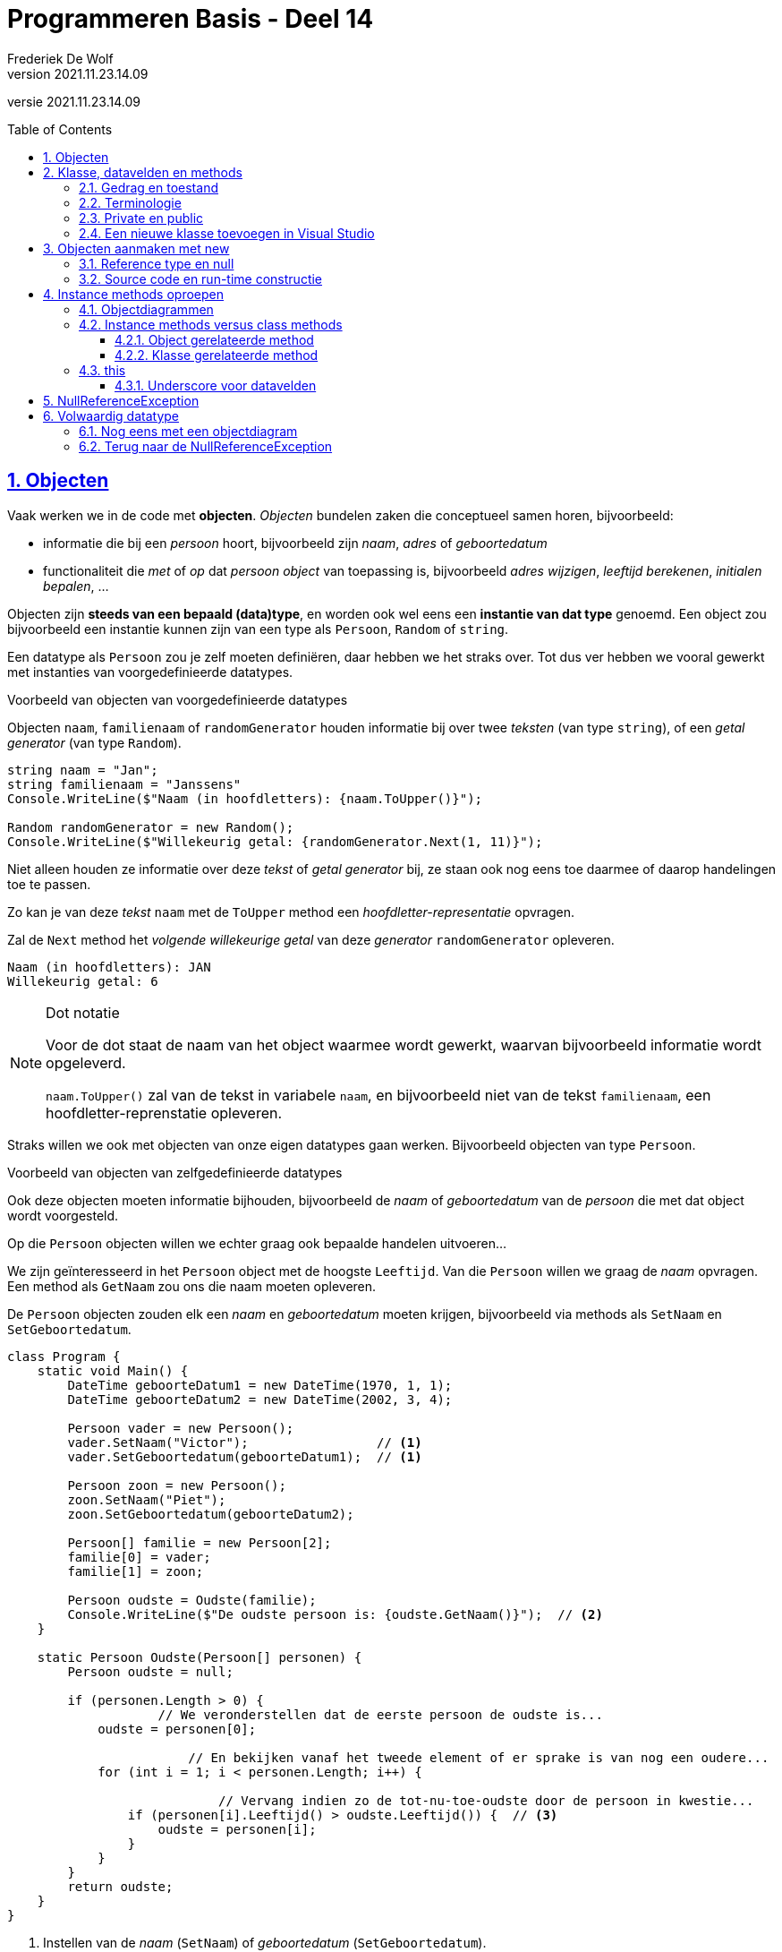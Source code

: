 ﻿= Programmeren Basis - Deel 14
Frederiek De Wolf
v2021.11.23.14.09
// toc and section numbering
:toc: preamble
:toclevels: 4
:sectnums: 
:sectlinks:
:sectnumlevels: 4
// source code formatting
:prewrap!:
:source-highlighter: rouge
:source-language: csharp
:rouge-style: github
:rouge-css: class
// inject css for highlights using docinfo
:docinfodir: ../common
:docinfo: shared-head
// folders
:imagesdir: images
:url-verdieping: ../{docname}-verdieping/{docname}-verdieping.adoc
// experimental voor kdb: en btn: macro's van AsciiDoctor
:experimental:

//preamble
[.text-right]
versie {revnumber}

== Objecten

Vaak werken we in de code met *objecten*.  __Objecten__ bundelen zaken die conceptueel samen horen, bijvoorbeeld:

- [.underline]#informatie# die bij een __persoon__ hoort, bijvoorbeeld zijn __naam__, __adres__ of __geboortedatum__
- [.underline]#functionaliteit# die __met__ of __op__ dat __persoon object__ van toepassing is, bijvoorbeeld __adres wijzigen__, __leeftijd berekenen__, __initialen bepalen__, ...

Objecten zijn *steeds van een bepaald (data)type*, en worden ook wel eens een *instantie van dat type* genoemd.  
Een object zou bijvoorbeeld een instantie kunnen zijn van een type als `Persoon`, `Random` of `string`.

Een datatype als `Persoon` zou je zelf moeten definiëren, daar hebben we het straks over.
Tot dus ver hebben we vooral gewerkt met instanties van voorgedefinieerde datatypes.

****
[.underline]#Voorbeeld van objecten van voorgedefinieerde datatypes#

Objecten `naam`, `familienaam` of `randomGenerator` houden informatie bij over twee __teksten__ (van type `string`), of een __getal generator__ (van type `Random`).

[source,csharp,linenums]
----
string naam = "Jan";
string familienaam = "Janssens"
Console.WriteLine($"Naam (in hoofdletters): {naam.ToUpper()}");

Random randomGenerator = new Random();
Console.WriteLine($"Willekeurig getal: {randomGenerator.Next(1, 11)}");
----

Niet alleen houden ze informatie over deze __tekst__ of __getal generator__ bij, ze staan ook nog eens toe daarmee of daarop handelingen toe te passen.

Zo kan je [.underline]#van deze __tekst__# `naam` met de `ToUpper` method een __hoofdletter-representatie__ opvragen.

Zal de `Next` method het __volgende willekeurige getal__ [.underline]#van deze __generator__# `randomGenerator` opleveren.

[source,shell]
----
Naam (in hoofdletters): JAN
Willekeurig getal: 6
----

.Dot notatie
[NOTE]
====
Voor de dot staat de naam van het object waarmee wordt gewerkt, waarvan bijvoorbeeld informatie wordt opgeleverd.

`naam.ToUpper()` zal van de tekst in variabele `naam`, en bijvoorbeeld niet van de tekst `familienaam`, een hoofdletter-reprenstatie opleveren.
====
****

Straks willen we ook met objecten van onze eigen datatypes gaan werken.  Bijvoorbeeld objecten van type `Persoon`. 

****
[.underline]#Voorbeeld van objecten van zelfgedefinieerde datatypes#

Ook deze objecten moeten informatie bijhouden, bijvoorbeeld de __naam__ of __geboortedatum__ van de __persoon__ die met dat object wordt voorgesteld.

Op die `Persoon` objecten willen we echter graag ook bepaalde handelen uitvoeren...

We zijn geïnteresseerd in het `Persoon` object met de hoogste `Leeftijd`.  Van die `Persoon` willen we graag de __naam__ opvragen.  Een method als `GetNaam` zou ons die naam moeten opleveren.

De `Persoon` objecten zouden elk een __naam__ en __geboortedatum__ moeten krijgen, bijvoorbeeld via methods als `SetNaam` en `SetGeboortedatum`.

[source,csharp,linenums]
----
class Program {
    static void Main() {
        DateTime geboorteDatum1 = new DateTime(1970, 1, 1);
        DateTime geboorteDatum2 = new DateTime(2002, 3, 4);

        Persoon vader = new Persoon();
        vader.SetNaam("Victor");                 // <1>
        vader.SetGeboortedatum(geboorteDatum1);  // <1>

        Persoon zoon = new Persoon(); 
        zoon.SetNaam("Piet");
        zoon.SetGeboortedatum(geboorteDatum2);

        Persoon[] familie = new Persoon[2]; 
        familie[0] = vader;
        familie[1] = zoon;

        Persoon oudste = Oudste(familie);
        Console.WriteLine($"De oudste persoon is: {oudste.GetNaam()}");  // <2>
    }

    static Persoon Oudste(Persoon[] personen) {
        Persoon oudste = null;  

        if (personen.Length > 0) {
		    // We veronderstellen dat de eerste persoon de oudste is...
            oudste = personen[0];

			// En bekijken vanaf het tweede element of er sprake is van nog een oudere...
            for (int i = 1; i < personen.Length; i++) {

			    // Vervang indien zo de tot-nu-toe-oudste door de persoon in kwestie...
                if (personen[i].Leeftijd() > oudste.Leeftijd()) {  // <3> 
                    oudste = personen[i];
                }
            }
        }
        return oudste;
    }
}
----
<1> Instellen van de __naam__ (`SetNaam`) of __geboortedatum__ (`SetGeboortedatum`).
<2> Opvragen van de __naam__ via `GetNaam`.
<3> Opvragen van de __leeftijd__ via `Leeftijd`.
****

Zo meteen bespreken we hoe we dergelijk eigen datatype als `Persoon` kunnen creëren.

Samengevat...

*Een object bevindt zich in een bepaalde toestand*.  Deze __toestand__ wordt bepaald door de informatie die door dat object wordt bijgehouden.  Bijvoorbeeld de __tekst__ in een `string` object, of de __naam__ en de __geboortedatum__ in een `Persoon` object.

Daarnaast *vertoont een object gedrag*.  Meer specifiek kan een object __vragen beantwoorden__ of __opdrachten uitvoeren__.  Bijvoorbeeld kan een `string` object antwoorden op de vraag wat zijn __hoofdletter-representatie__ is, of kan een `Persoon` object zijn __leeftijd__ opleveren.

== Klasse, datavelden en methods

*Een (data)type kan worden gedefinieerd aan de hand van een klasse.*

Een __klasse__ (Engels: __class__) is een voorschrift van wat voor informatie alle objecten van die klasse kunnen __bijhouden__, en welke functionaliteiten ze kunnen __uitvoeren__. 

- Aan de hand van *datavelden* (__variabelen op klasseniveau__) wordt het mogelijk gemaakt informatie bij te houden. 

- *Methods* (__commando's__ of __queries__) worden gebruikt om functionaliteit te voorzien.
 
****
[.underline]#Voorbeeld van een eigen klasse#

Elk object van het type `Persoon` zal zijn eigen __naam__ en __geboortedatum__ kennen. 

Van elk `Persoon` object kan je de __naam__ en __geboortedatum__ instellen en opvragen.

Daarnaast is het ook mogelijk van elk __Persoon__ object de `Leeftijd` na te gaan.

[source,csharp,linenums]
----
class Persoon {
	private string _naam;  // <1>
	public string GetNaam() {
		return _naam;
	}
	public void SetNaam(string naam) {
		_naam = naam;
	}

	private DateTime _geboortedatum;  // <2>
	public DateTime GetGeboortedatum() {
		return _geboortedatum;
	}
	public void SetGeboortedatum(DateTime geboortedatum) {
		_geboortedatum = geboortedatum;
	}

	public int Leeftijd() {
		int leeftijd = 0;
		DateTime dt = GetGeboortedatum().Date.AddYears(1);
		while (dt <= DateTime.Today) {
			leeftijd++;
			dt = dt.AddYears(1);
		} 
		return leeftijd;
	}
}
----

<1> <2> We hebben twee *datavelden* (soms ook gewoon __velden__ genoemd) voor het bijhouden van de toestand van onze verschillende `Persoon` instanties:

- `_naam` van type `string` voor het bijhouden van de naam
- `_geboortedatum` van type `DateTime` voor het bijhouden van de geboortedatum

Merk op dat dit variabelen zijn die niet in een method, maar *rechtstreeks in een klasse worden gedeclareerd*.

Typisch ga je het sleutelwoord `private` terugvinden op die declaratieregel.  Zo meteen iets meer over die `private`.

.Underscore voor datavelden
[NOTE]
====
Doorgaans worden de namen van datavelden met een underscore gestart.  Het voordeel is dat je zo meteen ook ziet (aan het al dan niet starten met een underscore) of het over een dataveld of een gewone lokale variabele.
====

We beschikken ook vijf methods.

Twee daarvan zijn *commando's* (`void` methods) die de toestand van een `Persoon` object kunnen manipuleren:

- `SetNaam` voor het instellen van de naam
- `SetGeboortedatum` voor het instellen van de geboortedatum

En we hebben ook drie *queries* die de toestand, of een afgeleide toestand, kunnen opleveren:

- `GetNaam` voor het opvragen van de naam
- `GetGeboortedatum` voor het opvragen van de geboortedatum
- `Leeftijd` voor het opvragen van de leeftijd
****

[discrete]
=== Get of Set prefix

De __Get__ en __Set__ prefixen worden gebruikt om te benadrukken dat het gaat om het opvragen (__getten__) of instellen (__setten__) van een bepaalde __eigenschap__.
De __naam__ en de __geboortedatum__ kan je als een __'eigenschap'__ van een __persoon__ bekijken.

Vooral indien je zowel voorziet in de mogelijkheid eigenschappen __op te vragen__ als __in te stellen__, zijn deze prefixen zinvol.  Ze benadrukken extra dat het gaat om het __getten__ of __setten__ van een waarde.

.Bij properties laten we die vallen.
[NOTE]
====
Verderop (in een volgend deel van het cursusmateriaal) werken we voor elke eigenschap met een zogenaamde __property__.  

Eén property (met één naam) kan de mogelijkheid bieden de eigenschap zowel __in te stellen__ als __op te vragen__.  
Vanaf dan laten we de __Get__ of __Set__ prefixen meestal vallen.
====

Zolang we nog niet aan de slag gaan met properties, maken we vrij vaak gebruik van deze prefixen.  Maar het hoeft enkel indien het zinvol is te benadrukken dat het gaat om __getten__ of __setten__.

Omdat in dit voorbeeld de __leeftijd__ enkel opvraagbaar is, biedt een __Get__ prefix hier weinig meerwaarde.

[discrete]
=== Namen van klassen starten met een hoofdletter

Net als de namen van methods gaan we telkens de namen van klassen starten met een hoofdletter.  __Upper CamelCasing__ (zoals men dat wel eens noemt) is hier van toepassing.

=== Gedrag en toestand

We zouden de verschillende onderdelen (__members__) van een klasse in volgend overzicht kunnen plaatsen...

image::klasse members.png[Klasse members]

In dit overzicht staat het begrip __toestand__ centraal.  Zoals reeds aangegeven wordt de *toestand* bepaald door de informatie die door dat object wordt bijgehouden.

Vraag je je af welke datavelden in een klasse moeten worden voorzien?  Of dus welke toestand objecten van dit type kunnen aannemen?

Stel jezelf dan de vraag in wat twee verschillende instanties van dit type kunnen verschillen?

****
Elke `Persoon` kan een eigen __naam__ hebben, en een eigen __geboortedatum__.  

Die dus anders is dan de __naam__ of __geboortedatum__ van een ander `Persoon` object.
****

Of nog beter, denk na over wat elk object moet __weten__ (__bijhouden__) om elke vraag (__query__) te kunnen antwoorden.  

****
Om te antwoorden op de vragen:

- wat is de naam van deze persoon (`GetNaam`)
- wat is zijn geboortedatum  (`GetGeboortedatum`)
- wat is zijn leeftijd (`Leeftijd`)

Moet elke object minstens beschikken over de kennis 

- wat de naam is => `string _naam`, want daarmee kan het gedrag van `GetNaam` vervuld worden
- wat de geboortedatum is => `string _geboortedatum`, want daarmee kan `GetGeboortedatum` en `Leeftijd` vervuld worden
****

Op basis van het gewenste gedrag beslis je welke __toestand__ objecten van een bepaalde klasse kunnen aannemen.

Of anders uitgedrukt: je voorziet voldoende datavelden om te kunnen voldoen aan het gedrag die de methods moeten implementeren.

=== Terminologie

Het woord __'klasse'__ of __'class'__ heeft verschillende betekenissen.  Hier in deze context bedoelen we zoiets als __'classificatie'__ (of noem het __soort__ of __categorie__).  __Objecten__ met dezelfde eigenschappen, horen tot dezelfde __categorie__.

Het woord __'object'__ heeft ook veel betekenissen.  Wij bedoelen in deze context __'exemplaar'__.  Een instantie (één object) van type `string` stelt één tekst voor.  Een ander object van type `string` (een andere instantie dus), stelt een ander __exemplaar__ van deze __klasse__ voor, een andere tekst dus.

Laat je niet teveel in de war brengen, simpel gesteld...

- __klasse = class = (data)type = categorie__
- __object = instantie = exemplaar__

=== Private en public

Members van een klasse (onderdelen als datavelden of methods) hebben een bepaalde __visibility__ (Nederlands: zichtbaarheid).  

Deze visibility bepaalt waar deze members kunnen gebruiken:

- `public` zaken kunnen elders in ons programma aanspreken, ook buiten de klasse waarin ze zijn gedefinieerd.
+
De `public` methods van klasse `Persoon` kunnen bijvoorbeeld in een `Main` method van een `Program` klasse worden benaderd.

- `private` zaken kunnen enkel in de klasse zelf gebruikt worden.
+
De datavelden van een `Persoon` object kunnen we enkel in de klasse `Persoon` zelf gebruiken.  Het is __niet__ mogelijk om deze bijvoorbeeld in een method van een andere klasse aan te spreken.

Vergelijk het een beetje met de scope van een variabele.  Deze beperkte ook de plaatsen in de code waar we die variabelen konden gebruiken.

.Datavelden zijn private.
[NOTE]
====
Datavelden worden doorgaans niet beschikbaar gesteld buiten de klassen waarin ze zijn gedefinieerd.  Visibility `private` gaat dit verhinderen.
====

=== Een nieuwe klasse toevoegen in Visual Studio

Elke klasse wordt doorgaans in een apart broncode document geplaatst.  

****
[.underline]#Toevoegen van een broncode document aan je Visual Studio project#

Indien je in je project naast een `Program` klasse ook een `Persoon` klasse wil toevoegen kies je in de Visual Studio menu voor menu:Project[Add Class ...]...

image::Project - Add Class.png[Project > Add Class..]

In het resulterende __'Add New Item'__ venster selecteer je de __Class__ template.

image::Add New Item - Class.png[Add New Item dialog - Class template]

Als broncode bestandnaam kan je kiezen voor iets als __Persoon.cs__.  Klik op de btn:[Add] knop.  

.Klassenaam als bestandsnaam
[NOTE]
====
Het is altijd een goed idee om je broncode document dezelfde naam te geven als de klasse die erin is gedefinieerd.

Zo kan je bijvoorbeeld makkelijk in een toolvenster als de __Solution Explorer__ je definitie terugvinden.
====

Op basis van de uitgekozen bestandsnaam zal een klasse met -in dit geval- de naam `Persoon` worden toegevoegd.

image::Program en Persoon klasse.png[Beide klassen samen.]

In je project zitten nu alvast twee broncode documenten.

Vervang de meegegeven `class Persoon` door onze eigen versie die we daarstraks hadden uitgeschreven.
****

== Objecten aanmaken met new

Objecten van onze eigen (of voorgedefinieerde) klassen kunnen we aanmaken met `new`.

Het sleutelwoord `new` laat je volgen door de naam van het datatype (de klasse) die je wil __instantiëren__.  Na de naam van het datatype staan ronde haakjes, bijvoorbeeld `new Persoon()` of `new Random()`.

Dergelijke __object initializer__ maakt __het object/de instantie__ aan (reserveert hiervoor geheugen), en levert de verwijzing (de referentie) naar dit object op.  Typisch ga je meteen de opgeleverde verwijzing toekennen aan een variabele van corresponderend datatype, bijvoorbeeld...

[source,csharp,linenums]
----
Persoon p = new Persoon();
Random r = new Random();
----

Door de verwijzing in een variabele op te slaan kun je het object via die variabele gebruiken, bijvoorbeeld...

[source,csharp,linenums]
----
p.SetNaam("Jan");
Console.WriteLine(r.Next());
----

[NOTE]
====
Van één klasse kan je oneindig veel objecten maken.  De klasse is als het ware de __moule__, de objecten zijn dan de __afgietsels__.

[source,csharp,linenums]
----
Persoon p1 = new Persoon();
Persoon p2 = new Persoon();
Persoon p3 = new Persoon();
...
----
====

=== Reference type en null

Net als het `string` datatype, of __array datatypes__, zijn ook klasse datatypes *reference types*.

Dat maakt dat er een verschil is tussen de instantie enerzijds, en de __opslagplaats__ (variabele of array-slot bijvoorbeeld) anderzijds.  

Indien de referentie aan de opslagplaats is toegekend, verwijst hij naar het object.  Bijvoorbeeld weergegeven met de pijltjes in onderstaande sectie over objectdiagrammen.  

Is er niets toegekend aan deze opslagplaats dan bevat hij `null`.  Indien bijvoorbeeld een variabele als `p` louter wordt gedeclareerd, maar nooit een waarde krijgt toegekend (`Persoon p;`) dan bevat hij `null`. 

image::object diagram - p null.png[Object diagram - p beval null]

Je kan `null` ook expliciet aan een variabele toekennen, bijvoorbeeld `Persoon p = null`, maar dat gebeurt niet zo vaak.  Zoals we straks zien, ga je dat soms wel doen om een __"Use of unassigned local variable"__ compilefout te vermijden.

=== Source code en run-time constructie

Het is belangrijk dat je je realiseert dat een klasse en een object op twee verschillende momenten relevant zijn.

Een klasse is een __source code constructie__, en is met andere woorden enkel relevant voor de compiler, of dus VOOR de uitvoering begint.  

Een object is dan een __run-time constructie__, en is enkel relevant NADAT de uitvoering begint.

== Instance methods oproepen

Bij elk `Persoon` object kunnen we diens methods oproepen, bijvoorbeeld de `Set`- en `GetNaam` methods...

****
[.underline]#Voorbeeld aanroepen van instance methods#

Van de klasse `Persoon` zouden we twee objecten kunnen maken.  Eén om daarmee __Jan__ voor te stellen, geboren op __1 januari 2000__.  En één om een persoon voor te stellen met de naam __Piet__, geboren op __4 maart 2002__.

[source,csharp,linenums]
----
DateTime geboorteDatum1 = new DateTime(2000, 1, 1);
DateTime geboorteDatum2 = new DateTime(2002, 3, 4);

Persoon p1 = new Persoon();
p1.SetNaam("Jan");
p1.SetGeboortedatum(geboorteDatum1);

Persoon p2 = new Persoon();
p2.SetNaam("Piet");
p2.SetGeboortedatum(geboorteDatum2);

if (p1.Leeftijd() > p2.Leeftijd()) {
	Console.Write($"{p1.GetNaam()} is ouder dan {p2.GetNaam()}.");  // <1>
}
----
<1> Jan is ouder dan Piet.

De variabelen `p1` en `p2` bevatten elke een verwijzing (een referentie) naar een instantie van type `Persoon`. 

Merk op dat de `SetNaam` en `GetNaam` methods van precies dat `Persoon` object worden aangeroepen waar de variabele `p1` of `p2` naar verwijst!
****

Bij de method oproep staat links naast de methodnaam een expressie (met een punt ertussen).  Die expressie duidt het object aan wiens method we oproepen.

Zo is het van `p1` dat de naam op __"Jan"__ wordt ingesteld (`p1.SetNaam("Jan")`).  
Vragen we vervolgens de naam van `p1` op (`p1.GetNaam()`) dan levert ons dat __"Jan"__, en bijvoorbeeld niet __"Piet"__ (de naam van `p2`).

=== Objectdiagrammen

We zouden de toestand van onze twee objecten ook met volgend __objectdiagram__ kunnen modelleren...

image::object diagram - Jan en Piet.png[Object diagram - voor twee instanties van type Persoon]

Het objectdiagram benadrukt nogmaals dat elk object van type `Persoon` hier zijn eigen __naam__ en __geboortedatum__ kan hebben.

In een objectdiagram stelt een vierkant een object voor.  Dit is een object van het type waarvan de naam in het bovenste compartiment na de dubbelpunt is weergegeven.  Dit datatype wordt typisch onderlijnd, bijvoorbeeld [.underline]#:Persoon#.

We krijgen ook de waardes van de datavelden te zien.

De naam van de variabele die de verwijzing naar een object bevat, kun je ook links van de dubbele punt zetten bovenin het object rechthoekje.  In de cursus opteren we er liever voor om een pijl te laten vertrekken vanuit een apart vierkantje dat de variabele voorstelt.  Door die pijl valt het beter op dat de variabele een verwijzing bevat.  De naam van de variabele schrijven we dan bovenaan het vierkantje (`p1` en `p2` hierboven)

Verderop komen de pijltjes goed van pas, zeker als we meerdere variabelen naar hetzelfde object laten wijzen!

=== Instance methods versus class methods

==== Object gerelateerde method

Een method waar geen `static` voor staat noemen we een __instance method__ of __object (related) method__.  We hebben er ondertussen zelf gecreëerd, bijvoorbeeld `Set`- en `GetNaam` uit de `Persoon` klasse.  

Deze methods worden altijd __op__ een object aangeroepen.  Voor de dot staat de naam van het object waarmee wordt gewerkt.  
Bijvoorbeeld `p2.SetNaam("Piet")`, de __object expressie__ `p2` maakt hier duidelijk dat de __naam__ van die __persoon__ wordt ingesteld.

Ook van voorgedefinieerde __instance methods__ hebben we voorheen reeds gebruik gemaakt.

****
[.underline]#Voorbeeld van instance methods#

[source,csharp,linenums]
----
class Program {
	static void Main() {
		string s = "Hello World!";
		Factuur f = new Factuur();
			
		f.SetVervaldatum(dt);                           // <1>

		Console.WriteLine(s.ToUpper());                 // <1>
		Console.WriteLine(f.GetVervaldatum());          // <1>
	}
}

class Factuur {
	private DateTime _vervaldatum;
	public void SetVervaldatum(DateTime vervaldatum) {  // <2>  
		_vervaldatum = vervaldatum;
	}
	public DateTime GetVervaldatum() {                  // <2>
		return _vervaldatum;
	}
}
----
<1> We roepen instance methods `SetVervaldatum`, `ToUpper` of `GetVervaldatum` aan *op objecten* van type `Factuur` en `string`.
<2> Merk op dat er geen `static` sleutelwoorden in de hoofding van de methods `SetVervaldatum` en `GetVervaldatum` wordt vermeld.

Probeer maar eens uit wat er gebeurt wanneer je een `static` sleutelwoord zou toevoegen in de definitie van bijvoorbeeld de `GetVervaldatum` method.  De compiler levert ons de foutmelding __"Member 'Factuur.GetVervaldatum()' cannot be accessed with an instance reference; qualify it with a type name instead"__.
****

Ook in de implementatie van de `GetVervaldatum` method zelf zou een compilefout optreden: __"An object reference is required for the non-static field ... _vervaldatum "__.  

Het dataveld `_vervaldatum` is inderdaad __non-static__, of noem het __instance related__.  Het is gekoppeld aan het object in uitvoering.

.Weinig parameters in instance methods.
[NOTE]
====
Merk op dat bij instance methods typisch weinig parameters word gebruikt.  

Op basis van het object waarop de member wordt aangeroepen is immers reeds duidelijk wat de informatie is waarmee wordt gewerkt.  

Het volstaat bijvoorbeeld voor de __dot__ naar `s` te verwijzen als je van deze `string` de __hoofdletter representatie__ wenst op te vragen (`s.ToUpper()`).  Tussen haakjes moet je bij het aanroepen van `ToUpper` dan ook geen parameterwaardes voorzien.
====

==== Klasse gerelateerde method

Er zijn ook methods die niet bij objecten horen, namelijk de *class methods*.  Deze methods worden ook wel __klasse (gerelateerde) methods__ genoemd, in tegenstelling dus tot de __object (gerelateerde) methods__.

Deze class methods kan je herkennen aan het `static` sleutelwoord in de hoofding van deze method.  De `Main` method bijvoorbeeld is een class method, en dus geen instance method.

Voorheen hebben we reeds intensief deze __class methods__ ingezet.  Nogmaals: daar was geen object nodig om deze method op aan te roepen.  

****
[.underline]#Voorbeeld van static methods#

[source,csharp,linenums]
----
static void Main() {
	Console.WriteLine(Math.Sqrt(25));      // <1>
	Console.WriteLine(char.ToLower('A'));  // <1>

    PrintHelloWorld();                     // <1>
}

static void PrintHelloWorld() {  // <2>
    Console.WriteLine("Hello World!");
}
----
<1> We roepen methods `WriteLine`, `Sqrt`, `ToLower` of `PrintHelloWorld` aan zonder dat deze op een object van toepassing is.
<2> Merk op dat het `static` sleutelwoord in de hoofding van deze method is vermeld.

Probeer maar eens uit wat er gebeurt wanneer je het `static` sleutelwoord zou verwijderen in de definitie van de `PrintHelloWorld` method.  De compiler levert ons de foutmelding __"An object reference is required for the non-static method 'PrintHelloWorld()' ..."__.  
Indien de method __non-static__ zou zijn, of met andere woorden een __instance method__, dan zou inderdaad een verwijzing naar een object (__object reference__) noodzakelijk zijn.

In het geval van de `WriteLine`, `Sqrt` en `ToLower` methods, zetten we voor de dot de naam van de klasse waarin deze method is gedefinieerd.  Voor het oproepen van `PrintHelloWorld` is dat niet noodzakelijk, daar roepen we deze method op vanuit dezelfde klasse als waarin ze is gedefinieerd.
****

.Meer parameters in static methods.
[NOTE]
====
Merk op dat bij `static` methods typisch meer parameters worden ingezet.  Dit om duidelijk te maken wat de waardes zijn waarmee wordt gewerkt.  

We geven bij het aanroepen van `Console.WriteLine`, `Math.Sqrt` of `char.ToLower` telkens een parameterwaarde mee.  
Respectievelijk de __waarde die op de console wordt gedrukt__, de __waarde waarvan de vierkantswortel wordt opgeleverd__, of __het karakter waarvan de kleine letter variant wordt opgeleverd__.
====

=== this

Voorheen hebben we benadrukt dat elke __instance methods__ van toepassing is op een bepaald object.  Sterker nog bij het aanroepen van die instance method hebben we voor de __dot__ telkens verwezen naar het object in kwestie.  
Merk in volgend voorbeeld op dat we dat ook kunnen doen...

- Bij het aanspreken van een dataveld.
- Indien we die method aanroepen in de klasse zelf.

Daar kunnen we bij wijze van de `this` __object expressie__ verduidelijken op welk object die member van toepassing is.  *`this` zal als __object expressie__ steeds wijzen naar het object in uitvoering.*

****
[.underline]#Voorbeeld van het gebruik van this#

Van `Persoon` objecten kan je hier niet alleen de __naam__ instellen en opvragen, maar ook de __initialen__ bevragen.

Zowel bij het aanspreken van het `_naam` veld, als de `GetNaam()` method, wordt verduidelijkt dat het gaat om het object in uitvoering (`this`).

[source,csharp,linenums]
----
class Program {
	static void Main() {
		DateTime geboorteDatum1 = new DateTime(2000, 1, 1);
		DateTime geboorteDatum2 = new DateTime(2002, 3, 4);

		Persoon p1 = new Persoon();
		p1.SetNaam("Jean-Jacques Peters");
		Console.WriteLine(p1.Initialen());  // JJP <1>

		Persoon p2 = new Persoon();
		p2.SetNaam("Rita Sanders");
		Console.WriteLine(p2.Initialen());  // RS <2>
	}
}

class Persoon {
	private string _naam;
	public string GetNaam() {
		return this._naam;  // <3>
	}
	public void SetNaam(string naam) {
		this._naam = naam;  // <3>
	}

	public string Initialen() {
		string initialen = "";
		char[] splitsKarakters = { ' ', '-' };
		string[] naamDelen = this.GetNaam().Split(splitsKarakters);  // <4>
		foreach (string naamDeel in naamDelen) {
			initialen += naamDeel.Substring(0, 1);
		}
		return initialen;
	}
}
----
<1> Bij de eerste call naar `Initialen` is `p1` het object in uitvoering.
<2> Bij de tweede call naar `Initialen` is `p2` het object in uitvoering.
<3> Voor het aanspreken van het dataveld `_naam` wordt benadrukt dat het gaat om dat object (in uitvoering).
<4> Ook bij het aanroepen van `GetNaam` wordt dat expliciet aangegeven.
****

Het voorbeeld zou net zo goed werken zonder `this`.  

Het gebruik ervan kan echter geen kwaad.  Je benadrukt ermee dat je gebruik maakt van een member (dataveld of method) van de klasse zelf.

==== Underscore voor datavelden

Het gebruik van `this` is niet verplicht, al zeker niet indien er geen verwarring mogelijk is!
Had het dataveld echter `naam` genoemd, zonder __undersocre__, dan kan je je allicht inbeelden dat er bepaalde onduidelijkheid is.

[source,csharp,linenums]
----
class Persoon {
	private string naam;  // <1>
	public void SetNaam(string naam) {
		naam = naam;  // Niet zinvol! <2>
	}
	...
}
----
<1> Merk op dat dit dataveld exact hetzelfde noemt als de parameter van de `SetNaam` method.
<2> De `naam` variabele links van de toekenningsoperator `=` wijst, net als `naam` rechts van die operator, naar de parameter, en niet naar het dataveld.

Dergelijk implementatie (`naam = naam;`) zou bijgevolg geen zinvol resultaat opleveren.  Wat we dan weer kunnen oplossen door `this.` voor de target te vermelden...

[source,csharp,linenums]
----
class Persoon {
	private string naam;
	public void SetNaam(string naam) {
		this.naam = naam;  // <1>
	}
	...
}
----
<1> `this.naam` moet wel naar een member verwijzen van het object in uitvoering, hier dus het `naam` dataveld.

Hoewel het werken met `this` extra duidelijkheid kan verschaffen is het gebruik ervan bijna nooit noodzakelijk.  Zeker niet wanneer je elke veldnaam met een __underscore__ laat starten...

[source,csharp,linenums]
----
class Persoon {
	private string _naam;  // <1>
	public void SetNaam(string naam) {
		_naam = naam;  // <2>
	}
	...
}
----
<1> Merk op dat de naam van het dataveld nu opnieuw start met een underscore.
<2> `_naam` wijst naar het dataveld.

Je zou van `_naam` `this._naam` kunnen maken, maar echt noodzakelijk lijkt het niet.  De code is zo best duidelijk.

== NullReferenceException

Wat gebeurt er indien we een instance method aanroepen zonder dat er sprake is van object?  Een situatie die wel eens voorvalt wanneer we __"vergeten"__ een object aan te maken.

[source,csharp,linenums]
----
Persoon p;

p = null;
//p = new Persoon();  <1>

p.SetNaam("Jan");
----
<1> Deze regel, die de instantie aanmaakt, en de variabele opvult, __vergaten__ we op te nemen.

Dan *treedt een NullReferenceException op*, met de bijkomende boodschap __"Object reference not set to an instance of an object."__.

Deze error betekent dat er geprobeerd werd een instance method op te roepen zonder object.  Dat wil zeggen dat de method werd aangeroepen op een __object expressie__ die tijdens de uitvoering `null` blijkt te zijn.

.Use of unassigned local variable.
[NOTE]
====
Indien in voorgaande code `p` een lokale variabele zou zijn, en we de `p = null;` regel verwijderen, krijgen we de foutmelding: __"Use of unassigned local variable."__

image::Use of unassigned local variable.png[Use of unassigned local variable.]

Het voordeel is dat we hiermee worden gewaarschuwd voor de mogelijke `NullReferenceException`.

Deze waarschuwing komt er enkel bij gewone __lokale variabelen__.  Zoals we verderop gaan zien, zou het bijvoorbeeld ook kunnen dat je vergat een __dataveld__, of __array-slot__ op te vullen.  In dat geval krijg je die foutmelding niet te zien.

Om het optreden van die exception nu reeds te kunnen illustreren, kunnen we de __unassigned local variable__ foutmelding omzeilen met de `p = null;` regel.  
====

Je zult de `NullReferenceException` nog __heeeeeeeeeel vaak__ tegenkomen in de komende jaren, jullie worden vast goeie vrienden ;)

Maar geen paniek dus, het wijst er je gewoon op dat je ergens in de code een object vergeet aan te maken, of op te halen.

== Volwaardig datatype

Elke klasse introduceert een __nieuw (volwaardig) datatype__ in ons programma.  

Een klasse datatype kan gebruikt worden als type *voor lokale variabelen, datavelden, array-elementen, parameters, return values, enzovoort...*.  

Alles wat we tot dus ver met voorgedefinieerde datatypes hebben ondernomen, kan met andere woorden ook met onze eigen klasse datatypes.

****
[.underline]#Voorbeeld van de flexibele inzet van je (klasse) datatype#

In dit voorbeeld wordt het type `Persoon` inzet voor __lokale variabelen__, als __array-element type__ en als __return type__.

Method `Oudste` levert de __oudste persoon__ op (return type `Persoon`) van een reeks van `Persoon` objecten (parameter van type `Persoon[]`).

[source,csharp,linenums]
----
class Program {
    static void Main() {
        DateTime geboorteDatum1 = new DateTime(1970, 1, 1);
        DateTime geboorteDatum2 = new DateTime(2002, 3, 4);

        Persoon vader = new Persoon();  // <1>     
        vader.SetNaam("Victor");
        vader.SetGeboortedatum(geboorteDatum1);

        Persoon zoon = new Persoon();  // <1>
        zoon.SetNaam("Piet");
        zoon.SetGeboortedatum(geboorteDatum2);

        Persoon[] familie = new Persoon[2];  // <2>
        familie[0] = vader;
        familie[1] = zoon;

        Persoon oudsteFamilielid = Oudste(familie);
        Console.WriteLine($"De oudste persoon is: {oudsteFamilielid.GetNaam()}");
    }

    static Persoon Oudste(Persoon[] personen) {  // <3> <4>
        Persoon oudste = null;  // <1>

        if (personen.Length > 0) {
		    // We veronderstellen dat de eerste persoon de oudste is...
            oudste = personen[0];

			// En bekijken vanaf het tweede element of er sprake is van nog een oudere...
            for (int i = 1; i < personen.Length; i++) {

			    // Vervang indien zo de tot-nu-toe-oudste door de persoon in kwestie...
                if (personen[i].Leeftijd() > oudste.Leeftijd()) {
                    oudste = personen[i];
                }
            }
        }
        return oudste;  // <4>
    }
}
----
<1> Lokale variabelen `vader`, `zoon` en `oudste` zijn van type `Persoon`.
<2> Array variabele `familie` is van type `Persoon[]` (lees: __Persoon array__).
<3> Array variabele `personen`, de parameter van method `Oudste`, is zijn van type `Persoon[]` (lees: __Persoon array__).
<4> Method `Oudste` levert een waarde van type `Persoon` op.  Merk op dat in de hoofding van deze method `Persoon` dan ook als return type is opgegeven.

De uitvoer van dit voorbeeld zal zijn...

[source,shell]
----
De oudste persoon is: Victor
----
****

=== Nog eens met een objectdiagram

Heb je het moeilijk de werking van bovenstaande code te doorgronden?  Teken dan een objectdiagram dat de situatie toont op het moment dat de `return oudste` opdracht wordt uitgvoerd.

Het objectdiagram zou er zo kunnen uitzien...

image::VaderZoonFamilieOudste.png[Objectdiagram]

Merk op dat we tijdens uitvoer soms beschikken over meerdere verwijzingen naar hetzelfde object.  (Met de pijltjes valt dit nu inderdaad op.)
Dat kan zolang er sprake is van reference types, of dus klasse datatypes.  Bijvoorbeeld onze eigen type `Persoon` of __array datatypes__.

Zowel de lokale variabelen `vader` als `oudste`, net als het __eerste array-element__ wijst naar dat ene object dat __Victor__ voorstelt.  

De rol van de verwijzing is wat de naam van de variabele uitdrukt.  Voor de `Main` method fungeert dat object onder de rol `vader`, of is het een deel van de `familie`.  

image::VaderZoonFamilieOudste - Main.png[Objectdiagram - Main]

Binnen de `Oudste` method, is het één van de `personen` die wordt bekeken, en wordt het uiteindelijk als `oudste` __persoon__ aanzien...

image::VaderZoonFamilieOudste - Oudste.png[Objectdiagram - Oudste]
	
=== Terug naar de NullReferenceException

Test eens uit wat je in voorgaand voorbeeld bekomt indien je op regel <2> de `new Persoon[2]` vervangt door `new Persoon[3]`...

[source,csharp,linenums]
----
...
Persoon[] familie = new Persoon[3];  // <1>
familie[0] = vader;
familie[1] = zoon;                   // <2>
...
----
<1> In plaats van __2__ slots, voorzien we er nu __3__.
<2> Toch worden er maar __2__ opgevuld.

Voer je de code uit dan treedt een `NullReferenceException` exception op.  Kan je volgen waarom?

We voorzien met die __3__ een element teveel in onze `familie` array.  Het laatste slot wordt nooit opgevuld, en bevat bijgevolg `null`, de defaultwaarde van elke __reference type__.  Een call als `personen[i].Leeftijd()` wordt zo problematisch.  Expressie `personen[i]` evalueert immers naar `null` indien `i` gelijk is aan __2__.

image::VaderZoonFamilieOudste - Main - 3 slots.png[Objectdiagram - Deze keer met 3 slots in de array.]

Indien je in de `Oudste` method rekening wil met de mogelijkheid dat van de array niet alle elementen zinvol zijn opgevuld, kan je een extra controle als `if (personen[i] != null) { ... }` inbouwen.  Zet dan uiteraard de code die de exceptie kan opleveren als body van het `if` statement.


[source,csharp,linenums]
----
if (personen[i] != null) {
	// Vervang indien zo de tot-nu-toe-oudste door de persoon in kwestie...
    if (personen[i].Leeftijd() > oudste.Leeftijd()) {
        oudste = personen[i];
    }
}
----
